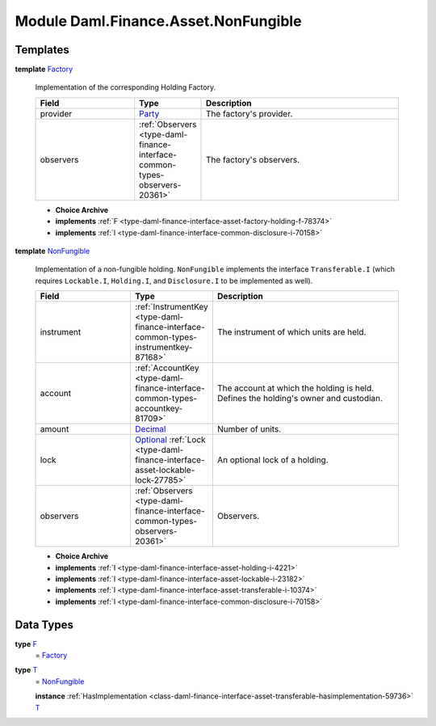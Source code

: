 .. Copyright (c) 2022 Digital Asset (Switzerland) GmbH and/or its affiliates. All rights reserved.
.. SPDX-License-Identifier: Apache-2.0

.. _module-daml-finance-asset-nonfungible-80230:

Module Daml.Finance.Asset.NonFungible
=====================================

Templates
---------

.. _type-daml-finance-asset-nonfungible-factory-66887:

**template** `Factory <type-daml-finance-asset-nonfungible-factory-66887_>`_

  Implementation of the corresponding Holding Factory\.
  
  .. list-table::
     :widths: 15 10 30
     :header-rows: 1
  
     * - Field
       - Type
       - Description
     * - provider
       - `Party <https://docs.daml.com/daml/stdlib/Prelude.html#type-da-internal-lf-party-57932>`_
       - The factory's provider\.
     * - observers
       - :ref:`Observers <type-daml-finance-interface-common-types-observers-20361>`
       - The factory's observers\.
  
  + **Choice Archive**
    

  + **implements** :ref:`F <type-daml-finance-interface-asset-factory-holding-f-78374>`
  
  + **implements** :ref:`I <type-daml-finance-interface-common-disclosure-i-70158>`

.. _type-daml-finance-asset-nonfungible-nonfungible-15366:

**template** `NonFungible <type-daml-finance-asset-nonfungible-nonfungible-15366_>`_

  Implementation of a non\-fungible holding\.
  ``NonFungible`` implements the interface ``Transferable.I`` (which requires ``Lockable.I``,
  ``Holding.I``, and ``Disclosure.I`` to be implemented as well)\.
  
  .. list-table::
     :widths: 15 10 30
     :header-rows: 1
  
     * - Field
       - Type
       - Description
     * - instrument
       - :ref:`InstrumentKey <type-daml-finance-interface-common-types-instrumentkey-87168>`
       - The instrument of which units are held\.
     * - account
       - :ref:`AccountKey <type-daml-finance-interface-common-types-accountkey-81709>`
       - The account at which the holding is held\. Defines the holding's owner and custodian\.
     * - amount
       - `Decimal <https://docs.daml.com/daml/stdlib/Prelude.html#type-ghc-types-decimal-18135>`_
       - Number of units\.
     * - lock
       - `Optional <https://docs.daml.com/daml/stdlib/Prelude.html#type-da-internal-prelude-optional-37153>`_ :ref:`Lock <type-daml-finance-interface-asset-lockable-lock-27785>`
       - An optional lock of a holding\.
     * - observers
       - :ref:`Observers <type-daml-finance-interface-common-types-observers-20361>`
       - Observers\.
  
  + **Choice Archive**
    

  + **implements** :ref:`I <type-daml-finance-interface-asset-holding-i-4221>`
  
  + **implements** :ref:`I <type-daml-finance-interface-asset-lockable-i-23182>`
  
  + **implements** :ref:`I <type-daml-finance-interface-asset-transferable-i-10374>`
  
  + **implements** :ref:`I <type-daml-finance-interface-common-disclosure-i-70158>`

Data Types
----------

.. _type-daml-finance-asset-nonfungible-f-82957:

**type** `F <type-daml-finance-asset-nonfungible-f-82957_>`_
  \= `Factory <type-daml-finance-asset-nonfungible-factory-66887_>`_

.. _type-daml-finance-asset-nonfungible-t-43787:

**type** `T <type-daml-finance-asset-nonfungible-t-43787_>`_
  \= `NonFungible <type-daml-finance-asset-nonfungible-nonfungible-15366_>`_
  
  **instance** :ref:`HasImplementation <class-daml-finance-interface-asset-transferable-hasimplementation-59736>` `T <type-daml-finance-asset-nonfungible-t-43787_>`_
